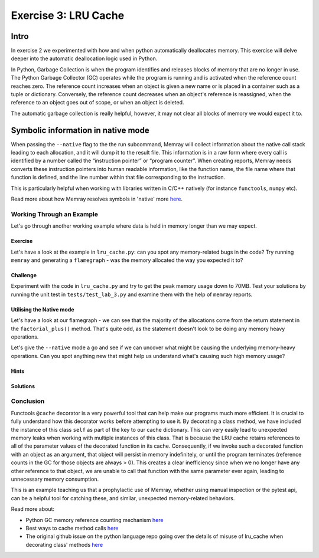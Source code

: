 Exercise 3: LRU Cache
=================

Intro
-----------

In exercise 2 we experimented with how and when python automatically deallocates memory. This exercise will delve deeper into the automatic deallocation logic used in Python.

In Python, Garbage Collection is when the program identifies and releases blocks of memory that are no longer in use. The Python Garbage Collector (GC) operates while the program is running and is activated when the reference count reaches zero. The reference count increases when an object is given a new name or is placed in a container such as a tuple or dictionary. Conversely, the reference count decreases when an object's reference is reassigned, when the reference to an object goes out of scope, or when an object is deleted.

The automatic garbage collection is really helpful, however, it may not clear all blocks of memory we would expect it to.


Symbolic information in native mode
-------------------------------------

When passing the ``--native`` flag to the the run subcommand, Memray will collect information about the native call stack leading to each allocation, and it will dump it to the result file. This information is in a raw form where every call is identified by a number called the “instruction pointer” or “program counter”. When creating reports, Memray needs converts these instruction pointers into human readable information, like the function name, the file name where that function is defined, and the line number within that file corresponding to the instruction.

This is particularly helpful when working with libraries written in C/C++ natively (for instance ``functools``, ``numpy`` etc).

Read more about how Memray resolves symbols in 'native' more `here <https://bloomberg.github.io/memray/native_mode.html>`_.


Working Through an Example
^^^^^^^^^^^^^^^^^^^^^^^^^^^^^^^^^^^^^


Let's go through another working example where data is held in memory longer than we may expect.

Exercise
"""""""""""

Let's have a look at the example in ``lru_cache.py``: can you spot any memory-related bugs in the code? Try running ``memray`` and generating a ``flamegraph`` - was the memory allocated the way you expected it to?

Challenge
"""""""""""

Experiment with the code in ``lru_cache.py`` and try to get the peak memory usage down to 70MB. Test your solutions by running the unit test in ``tests/test_lab_3.py`` and examine them with the help of ``memray`` reports.


Utilising the Native mode
"""""""""""""""""""""""""""
Let's have a look at our flamegraph - we can see that the majority of the allocations come from the return statement in the ``factorial_plus()`` method. That's quite odd, as the statement doesn't look to be doing any memory heavy operations.

.. image:: images/exercise3_flamegraph_basic.png

Let's give the ``--native`` mode a go and see if we can uncover what might be causing the underlying memory-heavy operations. Can you spot anything new that might help us understand what's causing such high memory usage?

.. image:: images/exercise3_flamegraph_native.png


Hints
""""""

.. raw:: html

   <details>

    <summary><i>Hint 1</i></summary>

      The <code>lru_cache()</code> works with methods that have hashable arguments - it caches the result of the decorated method per unique list of parameters. The results in the cache are kept alive until they age out (we have not set the size limit for our cache so this will never happen) of the cache or until the cache is cleared manually.

      Let's have another look at the method being cached:
      <pre>
         <code style="display: block; white-space: pre-wrap;" >
         @functools.cache
         def factorial_plus(self, n: int) -> int:
            &emsp;return n * self.factorial_plus(n - 1) + self.inc if n else 1 + self.inc
         </code>
      </pre>

      How and which of the method calls be cached?

   </details>

   <details>

      <summary><i>Hint 2</i></summary>

      Remove the comment <code># pylint: disable=W1518</code> on line <code>17</code>, and then hover over the <code>@functools.cache</code> decorator to see another hint.

   </details>


Solutions
""""""""""""""

.. raw:: html

   <details>

      <summary><i>Toggle to see the sample solutions</i></summary>

      There are many different approaches to fix this memory issue - here are a few of them:

      <ul>
      <li>The <code>@cache</code> decorator calls <code>functools.lru_cache(maxsize=None)</code>. The <code>lru_cache</code> itself stores the results at an instance level, and retains references to all argument values passed to the decorated function in the cache. Consequently, if we invoke such a decorated function with an object as a parameter, that object will persist in memory indefinitely, until the program terminates. This situation is wasteful because once we no longer possess any other references to that object, we can never again call the function with the same parameter, thereby squandering cache space. This scenario frequently arises when decorating a method, with the first parameter typically being <code>self</code>.

      One solution for this specific case involves utilizing a dedicated memoization method that stores the cache on the <code>self</code> object itself. This arrangement ensures that the cache is released alongside the object.

      <pre>
         <code style="display: block; white-space: pre-wrap;" >
         class Algorithms:
            &emsp;def __init__(self, inc: int):
               &emsp;&emsp;self.inc = inc
               &emsp;&emsp;self.factorial_plus = functools.cache(self._uncached_factorial_plus)

            &emsp;def _uncached_factorial_plus(self, n: int) -> int:
               &emsp;&emsp;return n * self.factorial_plus(n - 1) + self.inc if n else 1 + self.inc


         def generate_factorial_plus_last_digit(plus_range: int, factorial_range: int):
            &emsp;for i in range(plus_range):
               &emsp;&emsp;A = Algorithms(i)
               &emsp;&emsp;for j in range(factorial_range):
                     &emsp;&emsp;&emsp;yield A.factorial_plus(j) % 10
         </code>
      </pre>

      Full code solution <a href="">here</a>
      </li>

      <li>Another approach, would be setting a maximum size for the cache. We can do that, by passing an argument to <code>@lru_cache</code> decorator directly. Note: <code>@cache</code> underneath just uses <code>@lru_cache</code> with some default arguments; we can only set the cache size ourselves if we use the <code>@lru_cache</code> decorator directly:

         <pre>
            <code style="display: block; white-space: pre-wrap;" >
            @functools.lru_cache(maxsize=10000)
            def factorial_plus(self, n: int) -> int:
               &emsp;return n * self.factorial_plus(n - 1) + self.inc if n else 1 + self.inc
            </code>
         </pre>

         <code>maxsize</code> here sets the maximum number of values stored in the cache.
      </li>

      <li>Finally, we can periodically manually invoke the cleanup of the cache. This can be done by calling <code>Algorithms.factorial_plus.cache_clear()</code></li>

      </ul>


   </details>


Conclusion
^^^^^^^^^^^^^^^^^^^^^

Functools ``@cache`` decorator is a very powerful tool that can help make our programs much more efficient. It is crucial to fully understand how this decorator works before attempting to use it. By decorating a class method, we have included the instance of this class ``self`` as part of the key to our cache dictionary. This can very easily lead to unexpected memory leaks when working with multiple instances of this class. That is because the LRU cache retains references to all of the parameter values of the decorated function in its cache. Consequently, if we invoke such a decorated function with an object as an argument, that object will persist in memory indefinitely, or until the program terminates (reference counts in the GC for those objects are always > 0). This creates a clear inefficiency since when we no longer have any other reference to that object, we are unable to call that function with the same parameter ever again, leading to unnecessary memory consumption.

This is an example teaching us that a prophylactic use of Memray, whether using manual inspection or the pytest api, can be a helpful tool for catching these, and similar, unexpected memory-related behaviors.

Read more about:

- Python GC memory reference counting mechanism `here <http://docs.python.org/extending/extending.html#reference-counts>`_
- Best ways to cache method calls `here <https://docs.python.org/3/faq/programming.html#faq-cache-method-calls>`_
- The original github issue on the python language repo going over the details of misuse of lru_cache when decorating class' methods `here <https://github.com/python/cpython/issues/64058>`_